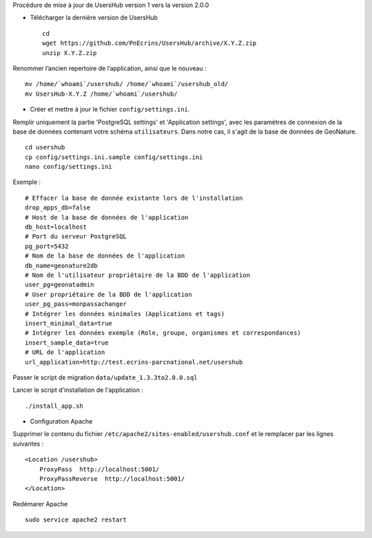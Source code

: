 Procédure de mise à jour de UsersHub version 1 vers la version 2.0.0

* Télécharger la dernière version de UsersHub
 
  ::  
  
    cd
    wget https://github.com/PnEcrins/UsersHub/archive/X.Y.Z.zip
    unzip X.Y.Z.zip

Renommer l’ancien repertoire de l’application, ainsi que le nouveau :

::  
  
    mv /home/`whoami`/usershub/ /home/`whoami`/usershub_old/
    mv UsersHub-X.Y.Z /home/`whoami`/usershub/

* Créer et mettre à jour le fichier ``config/settings.ini``.

Remplir uniquement la partie 'PostgreSQL settings' et 'Application settings', avec les paramètres de connexion de la base de données contenant votre schéma ``utilisateurs``. Dans notre cas, il s'agit de la base de données de GeoNature.
 
::  
  
    cd usershub
    cp config/settings.ini.sample config/settings.ini
    nano config/settings.ini

Exemple :

::

    # Effacer la base de donnée existante lors de l'installation
    drop_apps_db=false
    # Host de la base de données de l'application
    db_host=localhost
    # Port du serveur PostgreSQL
    pg_port=5432
    # Nom de la base de données de l'application
    db_name=geonature2db
    # Nom de l'utilisateur propriétaire de la BDD de l'application
    user_pg=geonatadmin 
    # User propriétaire de la BDD de l'application
    user_pg_pass=monpassachanger
    # Intégrer les données minimales (Applications et tags)
    insert_minimal_data=true
    # Intégrer les données exemple (Role, groupe, organismes et correspondances)
    insert_sample_data=true
    # URL de l'application
    url_application=http://test.ecrins-parcnational.net/usershub


Passer le script de migration ``data/update_1.3.3to2.0.0.sql``

Lancer le script d'installation de l'application :

::

    ./install_app.sh


* Configuration Apache

Supprimer le contenu du fichier ``/etc/apache2/sites-enabled/usershub.conf`` et le remplacer par les lignes suivantes :
 
::  
  
    <Location /usershub>
        ProxyPass  http://localhost:5001/
        ProxyPassReverse  http://localhost:5001/
    </Location>

Redémarer Apache
 
::  
  
    sudo service apache2 restart
